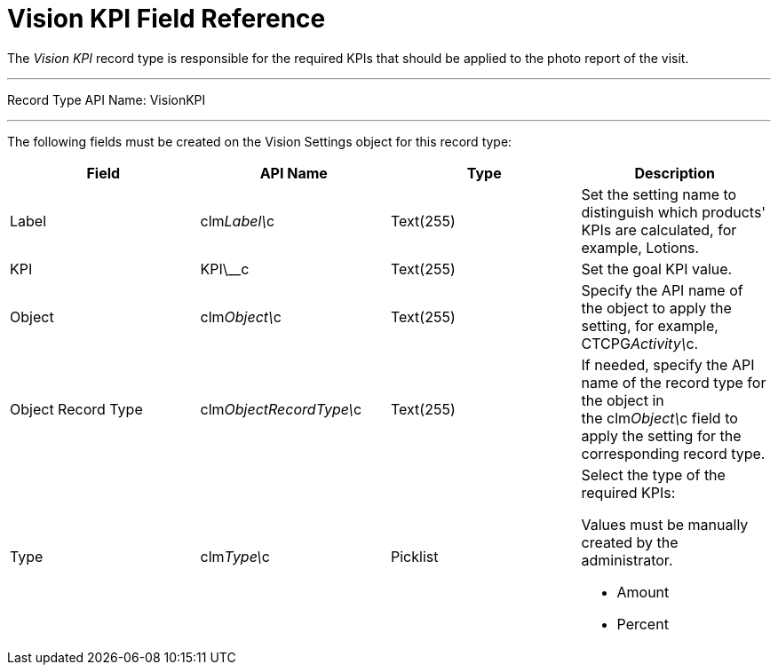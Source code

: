 = Vision KPI Field Reference

The _Vision KPI_ record type is responsible for the required KPIs that
should be applied to the photo report of the visit.

'''''

Record Type API Name: VisionKPI

'''''

The following fields must be created on the [.object]#Vision Settings# object for this record type:

[width="100%",cols="25%,25%,25%,25%",]
|=======================================================================
|*Field* |*API Name* |*Type* |*Description*

|Label |clm__Label\__c |Text(255) |Set the setting name to distinguish
which products' KPIs are calculated, for example, Lotions.

|KPI |KPI\__c |Text(255) |Set the goal KPI value.

|Object |[.apiobject]#clm__Object\__c# |Text(255) |Specify the API name of the object to apply the setting, for example, CTCPG__Activity\__c. |Object Record Type |[.apiobject]#clm__ObjectRecordType\__c# |Text(255)
|If needed, specify the API name of the record type for the object in
the [.apiobject]#clm__Object\__c# field to apply the setting for the corresponding record type. |Type |[.apiobject]#clm__Type\__c# |Picklist a|
Select the type of the required KPIs:

Values must be manually created by the administrator.

* Amount
* Percent

|=======================================================================
